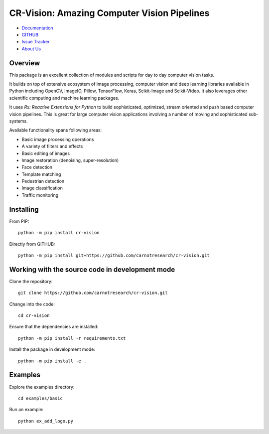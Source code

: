 CR-Vision: Amazing Computer Vision Pipelines
==============================================

* `Documentation <https://cr-vision.carnotresearch.com/index.html>`_
* `GITHUB <https://github.com/carnotresearch/cr-vision>`_
* `Issue Tracker <https://github.com/carnotresearch/cr-vision/issues>`_
* `About Us <https://www.carnotresearch.com/>`_

Overview
----------

This package is an excellent collection of modules and 
scripts for day to day computer vision tasks. 

It builds on top of extensive ecosystem of image
processing, computer vision and deep learning libraries
available in Python including OpenCV, ImageIO, Pillow,
TensorFlow, Keras, Scikit-Image and Scikit-Video.
It also leverages other scientific computing and
machine learning packages.

It uses *Rx: Reactive Extensions for Python* to build
sophisticated, optimized, stream oriented and push based
computer vision pipelines. This is great for large 
computer vision applications involving a number of 
moving and sophisticated sub-systems.

Available functionality spans following areas:

* Basic image processing operations
* A variety of filters and effects
* Basic editing of images
* Image restoration (denoising, super-resolution)
* Face detection
* Template matching
* Pedestrian detection
* Image classification
* Traffic monitoring



Installing
--------------------

.. highlight:: shell

From PIP:: 

    python -m pip install cr-vision


Directly from GITHUB::

    python -m pip install git+https://github.com/carnotresearch/cr-vision.git


Working with the source code in development mode
-----------------------------------------------------


Clone the repository::

    git clone https://github.com/carnotresearch/cr-vision.git


Change into the code::

    cd cr-vision


Ensure that the dependencies are installed::

    python -m pip install -r requirements.txt


Install the package in development mode::

    python -m pip install -e .


Examples
-----------------


Explore the examples directory::

    cd examples/basic


Run an example::

    python ex_add_logo.py
